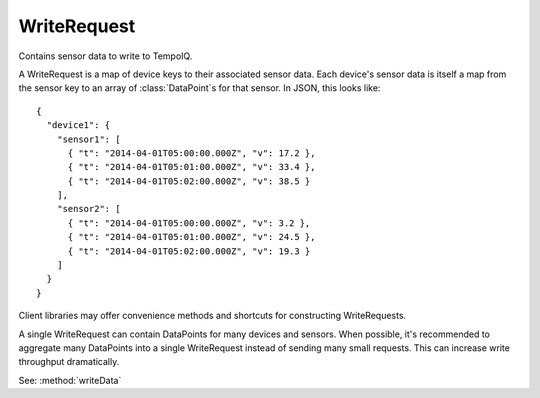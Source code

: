 ============
WriteRequest
============

.. class:: WriteRequest

Contains sensor data to write to TempoIQ.

A WriteRequest is a map of device keys to their associated
sensor data. Each device's sensor data is itself a map from
the sensor key to an array of :class:`DataPoint`\ s for that sensor. In JSON,
this looks like::

    {
      "device1": {
        "sensor1": [
          { "t": "2014-04-01T05:00:00.000Z", "v": 17.2 },
          { "t": "2014-04-01T05:01:00.000Z", "v": 33.4 },
          { "t": "2014-04-01T05:02:00.000Z", "v": 38.5 }
        ],
        "sensor2": [
          { "t": "2014-04-01T05:00:00.000Z", "v": 3.2 },
          { "t": "2014-04-01T05:01:00.000Z", "v": 24.5 },
          { "t": "2014-04-01T05:02:00.000Z", "v": 19.3 }
        ]
      }
    }


Client libraries may offer convenience methods and shortcuts for
constructing WriteRequests.

A single WriteRequest can contain DataPoints for many devices and sensors.
When possible, it's recommended to aggregate many DataPoints into a single
WriteRequest instead of sending many small requests. This can increase write
throughput dramatically.

See: :method:`writeData`
